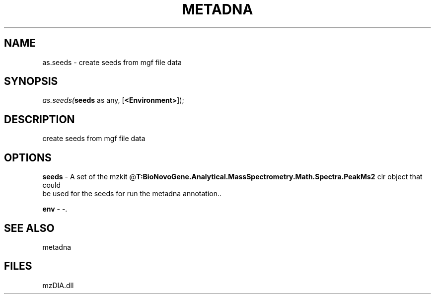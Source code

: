 .\" man page create by R# package system.
.TH METADNA 2 2000-Jan "as.seeds" "as.seeds"
.SH NAME
as.seeds \- create seeds from mgf file data
.SH SYNOPSIS
\fIas.seeds(\fBseeds\fR as any, 
[\fB<Environment>\fR]);\fR
.SH DESCRIPTION
.PP
create seeds from mgf file data
.PP
.SH OPTIONS
.PP
\fBseeds\fB \fR\- A set of the mzkit @\fBT:BioNovoGene.Analytical.MassSpectrometry.Math.Spectra.PeakMs2\fR clr object that could 
 be used for the seeds for run the metadna annotation.. 
.PP
.PP
\fBenv\fB \fR\- -. 
.PP
.SH SEE ALSO
metadna
.SH FILES
.PP
mzDIA.dll
.PP
